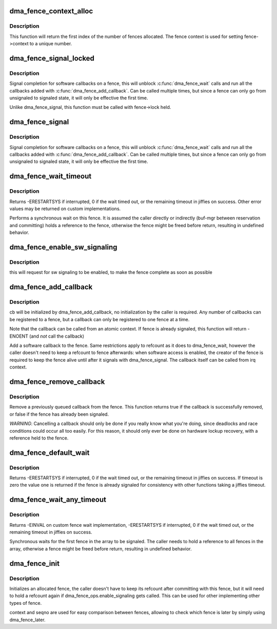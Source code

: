 .. -*- coding: utf-8; mode: rst -*-
.. src-file: drivers/dma-buf/dma-fence.c

.. _`dma_fence_context_alloc`:

dma_fence_context_alloc
=======================

.. c:function:: u64 dma_fence_context_alloc(unsigned num)

    allocate an array of fence contexts

    :param unsigned num:
        [in]    amount of contexts to allocate

.. _`dma_fence_context_alloc.description`:

Description
-----------

This function will return the first index of the number of fences allocated.
The fence context is used for setting fence->context to a unique number.

.. _`dma_fence_signal_locked`:

dma_fence_signal_locked
=======================

.. c:function:: int dma_fence_signal_locked(struct dma_fence *fence)

    signal completion of a fence

    :param struct dma_fence \*fence:
        the fence to signal

.. _`dma_fence_signal_locked.description`:

Description
-----------

Signal completion for software callbacks on a fence, this will unblock
\ :c:func:`dma_fence_wait`\  calls and run all the callbacks added with
\ :c:func:`dma_fence_add_callback`\ . Can be called multiple times, but since a fence
can only go from unsignaled to signaled state, it will only be effective
the first time.

Unlike dma_fence_signal, this function must be called with fence->lock held.

.. _`dma_fence_signal`:

dma_fence_signal
================

.. c:function:: int dma_fence_signal(struct dma_fence *fence)

    signal completion of a fence

    :param struct dma_fence \*fence:
        the fence to signal

.. _`dma_fence_signal.description`:

Description
-----------

Signal completion for software callbacks on a fence, this will unblock
\ :c:func:`dma_fence_wait`\  calls and run all the callbacks added with
\ :c:func:`dma_fence_add_callback`\ . Can be called multiple times, but since a fence
can only go from unsignaled to signaled state, it will only be effective
the first time.

.. _`dma_fence_wait_timeout`:

dma_fence_wait_timeout
======================

.. c:function:: signed long dma_fence_wait_timeout(struct dma_fence *fence, bool intr, signed long timeout)

    sleep until the fence gets signaled or until timeout elapses

    :param struct dma_fence \*fence:
        [in]    the fence to wait on

    :param bool intr:
        [in]    if true, do an interruptible wait

    :param signed long timeout:
        [in]    timeout value in jiffies, or MAX_SCHEDULE_TIMEOUT

.. _`dma_fence_wait_timeout.description`:

Description
-----------

Returns -ERESTARTSYS if interrupted, 0 if the wait timed out, or the
remaining timeout in jiffies on success. Other error values may be
returned on custom implementations.

Performs a synchronous wait on this fence. It is assumed the caller
directly or indirectly (buf-mgr between reservation and committing)
holds a reference to the fence, otherwise the fence might be
freed before return, resulting in undefined behavior.

.. _`dma_fence_enable_sw_signaling`:

dma_fence_enable_sw_signaling
=============================

.. c:function:: void dma_fence_enable_sw_signaling(struct dma_fence *fence)

    enable signaling on fence

    :param struct dma_fence \*fence:
        [in]    the fence to enable

.. _`dma_fence_enable_sw_signaling.description`:

Description
-----------

this will request for sw signaling to be enabled, to make the fence
complete as soon as possible

.. _`dma_fence_add_callback`:

dma_fence_add_callback
======================

.. c:function:: int dma_fence_add_callback(struct dma_fence *fence, struct dma_fence_cb *cb, dma_fence_func_t func)

    add a callback to be called when the fence is signaled

    :param struct dma_fence \*fence:
        [in]    the fence to wait on

    :param struct dma_fence_cb \*cb:
        [in]    the callback to register

    :param dma_fence_func_t func:
        [in]    the function to call

.. _`dma_fence_add_callback.description`:

Description
-----------

cb will be initialized by dma_fence_add_callback, no initialization
by the caller is required. Any number of callbacks can be registered
to a fence, but a callback can only be registered to one fence at a time.

Note that the callback can be called from an atomic context.  If
fence is already signaled, this function will return -ENOENT (and
*not* call the callback)

Add a software callback to the fence. Same restrictions apply to
refcount as it does to dma_fence_wait, however the caller doesn't need to
keep a refcount to fence afterwards: when software access is enabled,
the creator of the fence is required to keep the fence alive until
after it signals with dma_fence_signal. The callback itself can be called
from irq context.

.. _`dma_fence_remove_callback`:

dma_fence_remove_callback
=========================

.. c:function:: bool dma_fence_remove_callback(struct dma_fence *fence, struct dma_fence_cb *cb)

    remove a callback from the signaling list

    :param struct dma_fence \*fence:
        [in]    the fence to wait on

    :param struct dma_fence_cb \*cb:
        [in]    the callback to remove

.. _`dma_fence_remove_callback.description`:

Description
-----------

Remove a previously queued callback from the fence. This function returns
true if the callback is successfully removed, or false if the fence has
already been signaled.

*WARNING*:
Cancelling a callback should only be done if you really know what you're
doing, since deadlocks and race conditions could occur all too easily. For
this reason, it should only ever be done on hardware lockup recovery,
with a reference held to the fence.

.. _`dma_fence_default_wait`:

dma_fence_default_wait
======================

.. c:function:: signed long dma_fence_default_wait(struct dma_fence *fence, bool intr, signed long timeout)

    default sleep until the fence gets signaled or until timeout elapses

    :param struct dma_fence \*fence:
        [in]    the fence to wait on

    :param bool intr:
        [in]    if true, do an interruptible wait

    :param signed long timeout:
        [in]    timeout value in jiffies, or MAX_SCHEDULE_TIMEOUT

.. _`dma_fence_default_wait.description`:

Description
-----------

Returns -ERESTARTSYS if interrupted, 0 if the wait timed out, or the
remaining timeout in jiffies on success. If timeout is zero the value one is
returned if the fence is already signaled for consistency with other
functions taking a jiffies timeout.

.. _`dma_fence_wait_any_timeout`:

dma_fence_wait_any_timeout
==========================

.. c:function:: signed long dma_fence_wait_any_timeout(struct dma_fence **fences, uint32_t count, bool intr, signed long timeout, uint32_t *idx)

    sleep until any fence gets signaled or until timeout elapses

    :param struct dma_fence \*\*fences:
        [in]    array of fences to wait on

    :param uint32_t count:
        [in]    number of fences to wait on

    :param bool intr:
        [in]    if true, do an interruptible wait

    :param signed long timeout:
        [in]    timeout value in jiffies, or MAX_SCHEDULE_TIMEOUT

    :param uint32_t \*idx:
        [out]    the first signaled fence index, meaningful only on
        positive return

.. _`dma_fence_wait_any_timeout.description`:

Description
-----------

Returns -EINVAL on custom fence wait implementation, -ERESTARTSYS if
interrupted, 0 if the wait timed out, or the remaining timeout in jiffies
on success.

Synchronous waits for the first fence in the array to be signaled. The
caller needs to hold a reference to all fences in the array, otherwise a
fence might be freed before return, resulting in undefined behavior.

.. _`dma_fence_init`:

dma_fence_init
==============

.. c:function:: void dma_fence_init(struct dma_fence *fence, const struct dma_fence_ops *ops, spinlock_t *lock, u64 context, unsigned seqno)

    Initialize a custom fence.

    :param struct dma_fence \*fence:
        [in]    the fence to initialize

    :param const struct dma_fence_ops \*ops:
        [in]    the dma_fence_ops for operations on this fence

    :param spinlock_t \*lock:
        [in]    the irqsafe spinlock to use for locking this fence

    :param u64 context:
        [in]    the execution context this fence is run on

    :param unsigned seqno:
        [in]    a linear increasing sequence number for this context

.. _`dma_fence_init.description`:

Description
-----------

Initializes an allocated fence, the caller doesn't have to keep its
refcount after committing with this fence, but it will need to hold a
refcount again if dma_fence_ops.enable_signaling gets called. This can
be used for other implementing other types of fence.

context and seqno are used for easy comparison between fences, allowing
to check which fence is later by simply using dma_fence_later.

.. This file was automatic generated / don't edit.

